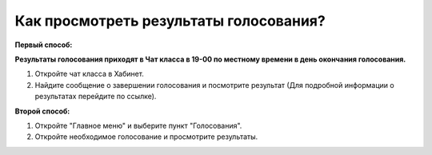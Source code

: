 Как просмотреть результаты голосования?
---------------------------------------
**Первый способ:**

**Результаты голосования приходят в Чат класса в 19-00 по местному времени в день окончания голосования.**

1. Откройте чат класса в Хабинет.

2. Найдите сообщение о завершении голосования и посмотрите результат (Для подробной информации о результатах перейдите по ссылке). 

**Второй способ:**

1. Откройте "Главное меню" и выберите пункт "Голосования".

2. Откройте необходимое голосование и просмотрите результаты.